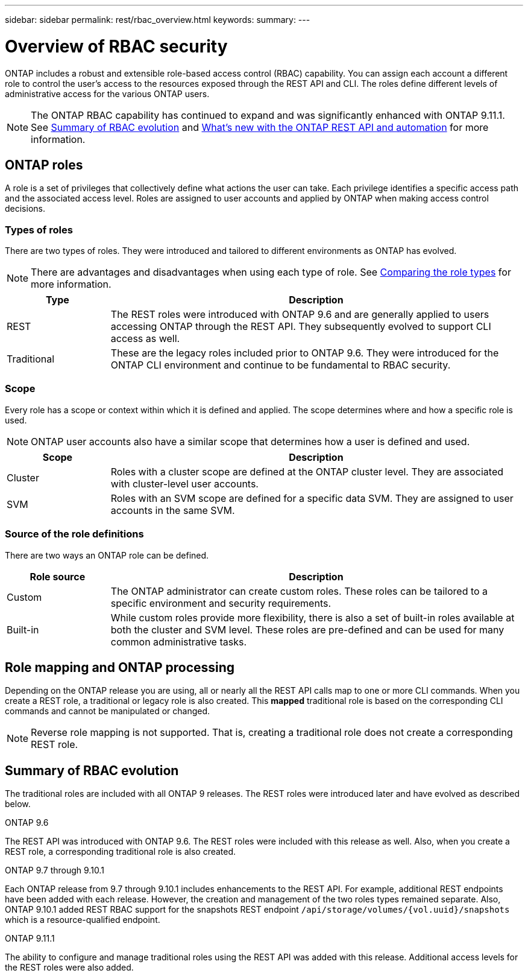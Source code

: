 ---
sidebar: sidebar
permalink: rest/rbac_overview.html
keywords:
summary:
---

= Overview of RBAC security
:hardbreaks:
:nofooter:
:icons: font
:linkattrs:
:imagesdir: ../media/

[.lead]
ONTAP includes a robust and extensible role-based access control (RBAC) capability. You can assign each account a different role to control the user's access to the resources exposed through the REST API and CLI. The roles define different levels of administrative access for the various ONTAP users.

[NOTE]
The ONTAP RBAC capability has continued to expand and was significantly enhanced with ONTAP 9.11.1. See link:../rest/rbac_overview.html#summary-of-rbac-evolution[Summary of RBAC evolution] and link:../rn/whats_new.html[What’s new with the ONTAP REST API and automation] for more information.

== ONTAP roles

A role is a set of privileges that collectively define what actions the user can take. Each privilege identifies a specific access path and the associated access level. Roles are assigned to user accounts and applied by ONTAP when making access control decisions.

=== Types of roles

There are two types of roles. They were introduced and tailored to different environments as ONTAP has evolved.

[NOTE]
There are advantages and disadvantages when using each type of role. See link:../rest/work_roles_users.html#comparing-the-role-types[Comparing the role types] for more information.

[cols="20,80"*,options="header"]
|===
|Type
|Description
|REST
|The REST roles were introduced with ONTAP 9.6 and are generally applied to users accessing ONTAP through the REST API. They subsequently evolved to support CLI access as well.
|Traditional
|These are the legacy roles included prior to ONTAP 9.6. They were introduced for the ONTAP CLI environment and continue to be fundamental to RBAC security.
|===

=== Scope

Every role has a scope or context within which it is defined and applied. The scope determines where and how a specific role is used.

[NOTE]
ONTAP user accounts also have a similar scope that determines how a user is defined and used.

[cols="20,80"*,options="header"]
|===
|Scope
|Description
|Cluster
|Roles with a cluster scope are defined at the ONTAP cluster level. They are associated with cluster-level user accounts.
|SVM
|Roles with an SVM scope are defined for a specific data SVM. They are assigned to user accounts in the same SVM.
|===

=== Source of the role definitions

There are two ways an ONTAP role can be defined.

[cols="20,80"*,options="header"]
|===
|Role source
|Description
|Custom
|The ONTAP administrator can create custom roles. These roles can be tailored to a specific environment and security requirements.
|Built-in
|While custom roles provide more flexibility, there is also a set of built-in roles available at both the cluster and SVM level. These roles are pre-defined and can be used for many common administrative tasks.
|===

== Role mapping and ONTAP processing

Depending on the ONTAP release you are using, all or nearly all the REST API calls map to one or more CLI commands. When you create a REST role, a traditional or legacy role is also created. This *mapped* traditional role is based on the corresponding CLI commands and cannot be manipulated or changed.

[NOTE]
Reverse role mapping is not supported. That is, creating a traditional role does not create a corresponding REST role.

== Summary of RBAC evolution

The traditional roles are included with all ONTAP 9 releases. The REST roles were introduced later and have evolved as described below.

.ONTAP 9.6

The REST API was introduced with ONTAP 9.6. The REST roles were included with this release as well. Also, when you create a REST role, a corresponding traditional role is also created.

.ONTAP 9.7 through 9.10.1

Each ONTAP release from 9.7 through 9.10.1 includes enhancements to the REST API. For example, additional REST endpoints have been added with each release. However, the creation and management of the two roles types remained separate. Also, ONTAP 9.10.1 added REST RBAC support for the snapshots REST endpoint `/api/storage/volumes/{vol.uuid}/snapshots` which is a resource-qualified endpoint.

.ONTAP 9.11.1

The ability to configure and manage traditional roles using the REST API was added with this release. Additional access levels for the REST roles were also added.
